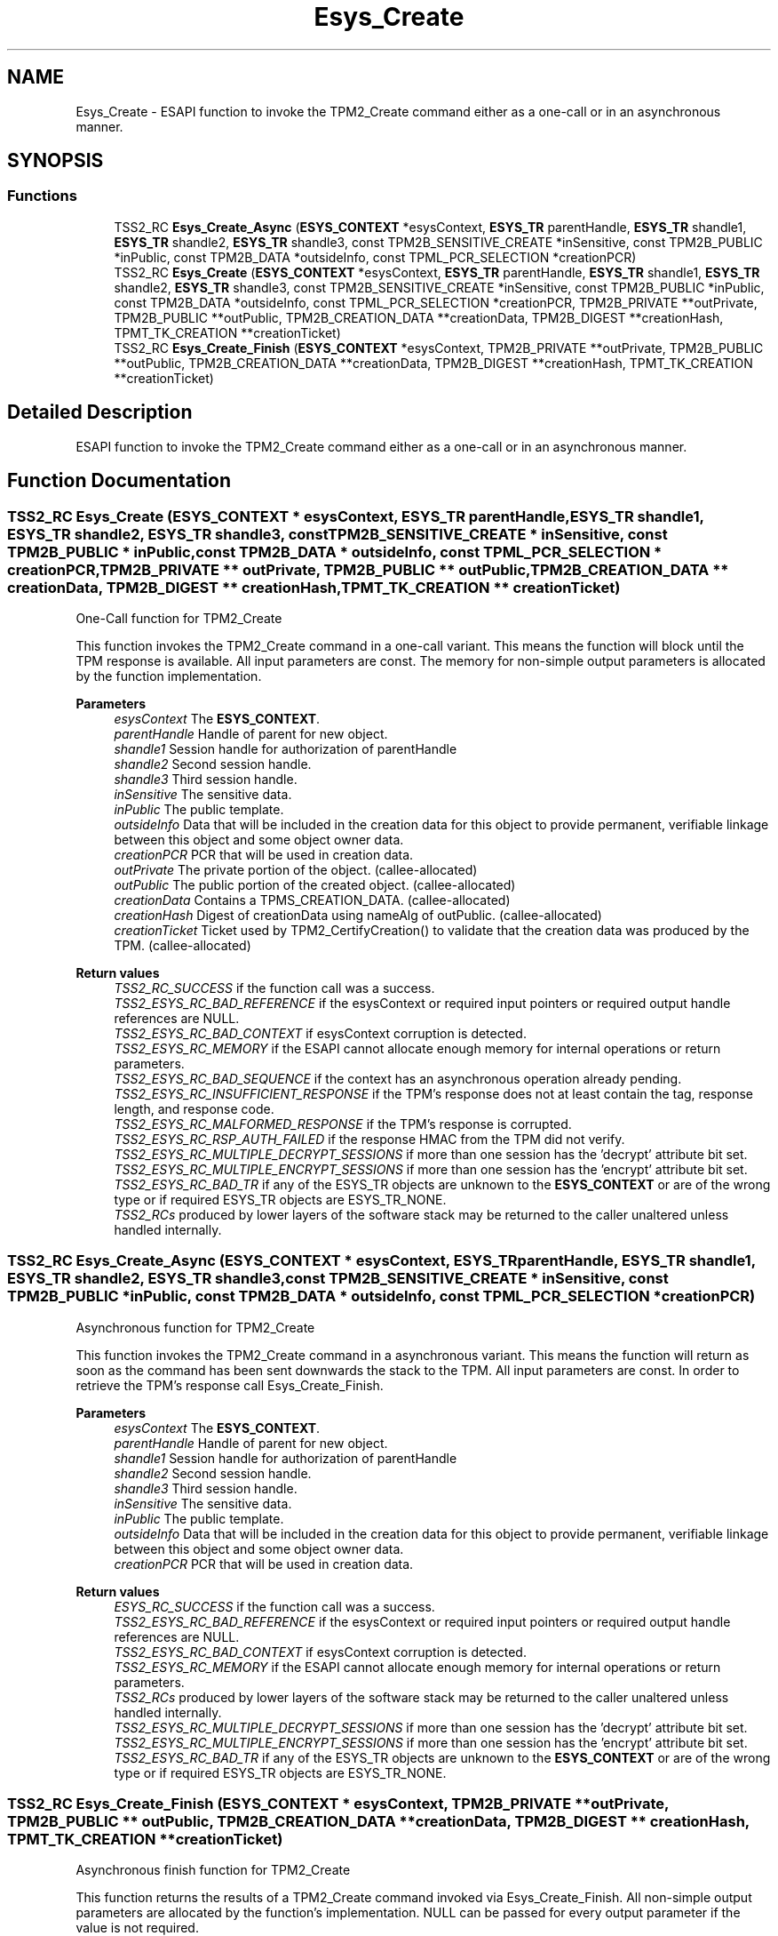 .TH "Esys_Create" 3 "Mon May 15 2023" "Version 4.0.1-44-g8699ab39" "tpm2-tss" \" -*- nroff -*-
.ad l
.nh
.SH NAME
Esys_Create \- ESAPI function to invoke the TPM2_Create command either as a one-call or in an asynchronous manner\&.  

.SH SYNOPSIS
.br
.PP
.SS "Functions"

.in +1c
.ti -1c
.RI "TSS2_RC \fBEsys_Create_Async\fP (\fBESYS_CONTEXT\fP *esysContext, \fBESYS_TR\fP parentHandle, \fBESYS_TR\fP shandle1, \fBESYS_TR\fP shandle2, \fBESYS_TR\fP shandle3, const TPM2B_SENSITIVE_CREATE *inSensitive, const TPM2B_PUBLIC *inPublic, const TPM2B_DATA *outsideInfo, const TPML_PCR_SELECTION *creationPCR)"
.br
.ti -1c
.RI "TSS2_RC \fBEsys_Create\fP (\fBESYS_CONTEXT\fP *esysContext, \fBESYS_TR\fP parentHandle, \fBESYS_TR\fP shandle1, \fBESYS_TR\fP shandle2, \fBESYS_TR\fP shandle3, const TPM2B_SENSITIVE_CREATE *inSensitive, const TPM2B_PUBLIC *inPublic, const TPM2B_DATA *outsideInfo, const TPML_PCR_SELECTION *creationPCR, TPM2B_PRIVATE **outPrivate, TPM2B_PUBLIC **outPublic, TPM2B_CREATION_DATA **creationData, TPM2B_DIGEST **creationHash, TPMT_TK_CREATION **creationTicket)"
.br
.ti -1c
.RI "TSS2_RC \fBEsys_Create_Finish\fP (\fBESYS_CONTEXT\fP *esysContext, TPM2B_PRIVATE **outPrivate, TPM2B_PUBLIC **outPublic, TPM2B_CREATION_DATA **creationData, TPM2B_DIGEST **creationHash, TPMT_TK_CREATION **creationTicket)"
.br
.in -1c
.SH "Detailed Description"
.PP 
ESAPI function to invoke the TPM2_Create command either as a one-call or in an asynchronous manner\&. 


.SH "Function Documentation"
.PP 
.SS "TSS2_RC Esys_Create (\fBESYS_CONTEXT\fP * esysContext, \fBESYS_TR\fP parentHandle, \fBESYS_TR\fP shandle1, \fBESYS_TR\fP shandle2, \fBESYS_TR\fP shandle3, const TPM2B_SENSITIVE_CREATE * inSensitive, const TPM2B_PUBLIC * inPublic, const TPM2B_DATA * outsideInfo, const TPML_PCR_SELECTION * creationPCR, TPM2B_PRIVATE ** outPrivate, TPM2B_PUBLIC ** outPublic, TPM2B_CREATION_DATA ** creationData, TPM2B_DIGEST ** creationHash, TPMT_TK_CREATION ** creationTicket)"
One-Call function for TPM2_Create
.PP
This function invokes the TPM2_Create command in a one-call variant\&. This means the function will block until the TPM response is available\&. All input parameters are const\&. The memory for non-simple output parameters is allocated by the function implementation\&.
.PP
\fBParameters\fP
.RS 4
\fIesysContext\fP The \fBESYS_CONTEXT\fP\&. 
.br
\fIparentHandle\fP Handle of parent for new object\&. 
.br
\fIshandle1\fP Session handle for authorization of parentHandle 
.br
\fIshandle2\fP Second session handle\&. 
.br
\fIshandle3\fP Third session handle\&. 
.br
\fIinSensitive\fP The sensitive data\&. 
.br
\fIinPublic\fP The public template\&. 
.br
\fIoutsideInfo\fP Data that will be included in the creation data for this object to provide permanent, verifiable linkage between this object and some object owner data\&. 
.br
\fIcreationPCR\fP PCR that will be used in creation data\&. 
.br
\fIoutPrivate\fP The private portion of the object\&. (callee-allocated) 
.br
\fIoutPublic\fP The public portion of the created object\&. (callee-allocated) 
.br
\fIcreationData\fP Contains a TPMS_CREATION_DATA\&. (callee-allocated) 
.br
\fIcreationHash\fP Digest of creationData using nameAlg of outPublic\&. (callee-allocated) 
.br
\fIcreationTicket\fP Ticket used by TPM2_CertifyCreation() to validate that the creation data was produced by the TPM\&. (callee-allocated) 
.RE
.PP
\fBReturn values\fP
.RS 4
\fITSS2_RC_SUCCESS\fP if the function call was a success\&. 
.br
\fITSS2_ESYS_RC_BAD_REFERENCE\fP if the esysContext or required input pointers or required output handle references are NULL\&. 
.br
\fITSS2_ESYS_RC_BAD_CONTEXT\fP if esysContext corruption is detected\&. 
.br
\fITSS2_ESYS_RC_MEMORY\fP if the ESAPI cannot allocate enough memory for internal operations or return parameters\&. 
.br
\fITSS2_ESYS_RC_BAD_SEQUENCE\fP if the context has an asynchronous operation already pending\&. 
.br
\fITSS2_ESYS_RC_INSUFFICIENT_RESPONSE\fP if the TPM's response does not at least contain the tag, response length, and response code\&. 
.br
\fITSS2_ESYS_RC_MALFORMED_RESPONSE\fP if the TPM's response is corrupted\&. 
.br
\fITSS2_ESYS_RC_RSP_AUTH_FAILED\fP if the response HMAC from the TPM did not verify\&. 
.br
\fITSS2_ESYS_RC_MULTIPLE_DECRYPT_SESSIONS\fP if more than one session has the 'decrypt' attribute bit set\&. 
.br
\fITSS2_ESYS_RC_MULTIPLE_ENCRYPT_SESSIONS\fP if more than one session has the 'encrypt' attribute bit set\&. 
.br
\fITSS2_ESYS_RC_BAD_TR\fP if any of the ESYS_TR objects are unknown to the \fBESYS_CONTEXT\fP or are of the wrong type or if required ESYS_TR objects are ESYS_TR_NONE\&. 
.br
\fITSS2_RCs\fP produced by lower layers of the software stack may be returned to the caller unaltered unless handled internally\&. 
.RE
.PP

.SS "TSS2_RC Esys_Create_Async (\fBESYS_CONTEXT\fP * esysContext, \fBESYS_TR\fP parentHandle, \fBESYS_TR\fP shandle1, \fBESYS_TR\fP shandle2, \fBESYS_TR\fP shandle3, const TPM2B_SENSITIVE_CREATE * inSensitive, const TPM2B_PUBLIC * inPublic, const TPM2B_DATA * outsideInfo, const TPML_PCR_SELECTION * creationPCR)"
Asynchronous function for TPM2_Create
.PP
This function invokes the TPM2_Create command in a asynchronous variant\&. This means the function will return as soon as the command has been sent downwards the stack to the TPM\&. All input parameters are const\&. In order to retrieve the TPM's response call Esys_Create_Finish\&.
.PP
\fBParameters\fP
.RS 4
\fIesysContext\fP The \fBESYS_CONTEXT\fP\&. 
.br
\fIparentHandle\fP Handle of parent for new object\&. 
.br
\fIshandle1\fP Session handle for authorization of parentHandle 
.br
\fIshandle2\fP Second session handle\&. 
.br
\fIshandle3\fP Third session handle\&. 
.br
\fIinSensitive\fP The sensitive data\&. 
.br
\fIinPublic\fP The public template\&. 
.br
\fIoutsideInfo\fP Data that will be included in the creation data for this object to provide permanent, verifiable linkage between this object and some object owner data\&. 
.br
\fIcreationPCR\fP PCR that will be used in creation data\&. 
.RE
.PP
\fBReturn values\fP
.RS 4
\fIESYS_RC_SUCCESS\fP if the function call was a success\&. 
.br
\fITSS2_ESYS_RC_BAD_REFERENCE\fP if the esysContext or required input pointers or required output handle references are NULL\&. 
.br
\fITSS2_ESYS_RC_BAD_CONTEXT\fP if esysContext corruption is detected\&. 
.br
\fITSS2_ESYS_RC_MEMORY\fP if the ESAPI cannot allocate enough memory for internal operations or return parameters\&. 
.br
\fITSS2_RCs\fP produced by lower layers of the software stack may be returned to the caller unaltered unless handled internally\&. 
.br
\fITSS2_ESYS_RC_MULTIPLE_DECRYPT_SESSIONS\fP if more than one session has the 'decrypt' attribute bit set\&. 
.br
\fITSS2_ESYS_RC_MULTIPLE_ENCRYPT_SESSIONS\fP if more than one session has the 'encrypt' attribute bit set\&. 
.br
\fITSS2_ESYS_RC_BAD_TR\fP if any of the ESYS_TR objects are unknown to the \fBESYS_CONTEXT\fP or are of the wrong type or if required ESYS_TR objects are ESYS_TR_NONE\&. 
.RE
.PP

.SS "TSS2_RC Esys_Create_Finish (\fBESYS_CONTEXT\fP * esysContext, TPM2B_PRIVATE ** outPrivate, TPM2B_PUBLIC ** outPublic, TPM2B_CREATION_DATA ** creationData, TPM2B_DIGEST ** creationHash, TPMT_TK_CREATION ** creationTicket)"
Asynchronous finish function for TPM2_Create
.PP
This function returns the results of a TPM2_Create command invoked via Esys_Create_Finish\&. All non-simple output parameters are allocated by the function's implementation\&. NULL can be passed for every output parameter if the value is not required\&.
.PP
\fBParameters\fP
.RS 4
\fIesysContext\fP The \fBESYS_CONTEXT\fP\&. 
.br
\fIoutPrivate\fP The private portion of the object\&. (callee-allocated) 
.br
\fIoutPublic\fP The public portion of the created object\&. (callee-allocated) 
.br
\fIcreationData\fP Contains a TPMS_CREATION_DATA\&. (callee-allocated) 
.br
\fIcreationHash\fP Digest of creationData using nameAlg of outPublic\&. (callee-allocated) 
.br
\fIcreationTicket\fP Ticket used by TPM2_CertifyCreation() to validate that the creation data was produced by the TPM\&. (callee-allocated) 
.RE
.PP
\fBReturn values\fP
.RS 4
\fITSS2_RC_SUCCESS\fP on success 
.br
\fIESYS_RC_SUCCESS\fP if the function call was a success\&. 
.br
\fITSS2_ESYS_RC_BAD_REFERENCE\fP if the esysContext or required input pointers or required output handle references are NULL\&. 
.br
\fITSS2_ESYS_RC_BAD_CONTEXT\fP if esysContext corruption is detected\&. 
.br
\fITSS2_ESYS_RC_MEMORY\fP if the ESAPI cannot allocate enough memory for internal operations or return parameters\&. 
.br
\fITSS2_ESYS_RC_BAD_SEQUENCE\fP if the context has an asynchronous operation already pending\&. 
.br
\fITSS2_ESYS_RC_TRY_AGAIN\fP if the timeout counter expires before the TPM response is received\&. 
.br
\fITSS2_ESYS_RC_INSUFFICIENT_RESPONSE\fP if the TPM's response does not at least contain the tag, response length, and response code\&. 
.br
\fITSS2_ESYS_RC_RSP_AUTH_FAILED\fP if the response HMAC from the TPM did not verify\&. 
.br
\fITSS2_ESYS_RC_MALFORMED_RESPONSE\fP if the TPM's response is corrupted\&. 
.br
\fITSS2_RCs\fP produced by lower layers of the software stack may be returned to the caller unaltered unless handled internally\&. 
.RE
.PP

.SH "Author"
.PP 
Generated automatically by Doxygen for tpm2-tss from the source code\&.
